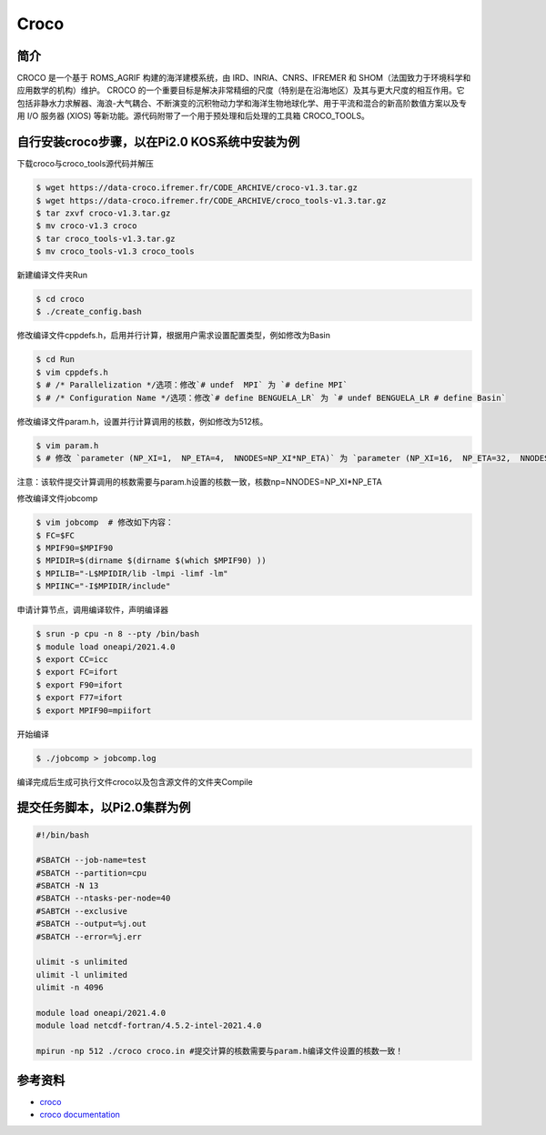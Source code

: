 .. _croco:

Croco 
================

简介
-------
CROCO 是一个基于 ROMS_AGRIF 构建的海洋建模系统，由 IRD、INRIA、CNRS、IFREMER 和 SHOM（法国致力于环境科学和应用数学的机构）维护。 CROCO 的一个重要目标是解决非常精细的尺度（特别是在沿海地区）及其与更大尺度的相互作用。它包括非静水力求解器、海浪-大气耦合、不断演变的沉积物动力学和海洋生物地球化学、用于平流和混合的新高阶数值方案以及专用 I/O 服务器 (XIOS) 等新功能。源代码附带了一个用于预处理和后处理的工具箱 CROCO_TOOLS。 

自行安装croco步骤，以在Pi2.0 KOS系统中安装为例
------------------------------------------------

下载croco与croco_tools源代码并解压

.. code:: console
    
    $ wget https://data-croco.ifremer.fr/CODE_ARCHIVE/croco-v1.3.tar.gz
    $ wget https://data-croco.ifremer.fr/CODE_ARCHIVE/croco_tools-v1.3.tar.gz
    $ tar zxvf croco-v1.3.tar.gz
    $ mv croco-v1.3 croco
    $ tar croco_tools-v1.3.tar.gz
    $ mv croco_tools-v1.3 croco_tools


新建编译文件夹Run

.. code:: console

    $ cd croco
    $ ./create_config.bash

修改编译文件cppdefs.h，启用并行计算，根据用户需求设置配置类型，例如修改为Basin

.. code:: console

    $ cd Run
    $ vim cppdefs.h 
    $ # /* Parallelization */选项：修改`# undef  MPI` 为 `# define MPI`
    $ # /* Configuration Name */选项：修改`# define BENGUELA_LR` 为 `# undef BENGUELA_LR # define Basin`


修改编译文件param.h，设置并行计算调用的核数，例如修改为512核。

.. code:: console

    $ vim param.h 
    $ # 修改 `parameter (NP_XI=1,  NP_ETA=4,  NNODES=NP_XI*NP_ETA)` 为 `parameter (NP_XI=16,  NP_ETA=32,  NNODES=NP_XI*NP_ETA)`

注意：该软件提交计算调用的核数需要与param.h设置的核数一致，核数np=NNODES=NP_XI*NP_ETA

修改编译文件jobcomp

.. code:: console

    $ vim jobcomp  # 修改如下内容：
    $ FC=$FC
    $ MPIF90=$MPIF90
    $ MPIDIR=$(dirname $(dirname $(which $MPIF90) ))
    $ MPILIB="-L$MPIDIR/lib -lmpi -limf -lm"
    $ MPIINC="-I$MPIDIR/include"

申请计算节点，调用编译软件，声明编译器

.. code:: console

    $ srun -p cpu -n 8 --pty /bin/bash
    $ module load oneapi/2021.4.0
    $ export CC=icc
    $ export FC=ifort
    $ export F90=ifort
    $ export F77=ifort
    $ export MPIF90=mpiifort

开始编译

.. code:: console

    $ ./jobcomp > jobcomp.log

编译完成后生成可执行文件croco以及包含源文件的文件夹Compile

提交任务脚本，以Pi2.0集群为例
--------------------------------

.. code:: console

    #!/bin/bash

    #SBATCH --job-name=test       
    #SBATCH --partition=cpu       
    #SBATCH -N 13                
    #SBATCH --ntasks-per-node=40 
    #SABTCH --exclusive
    #SBATCH --output=%j.out
    #SBATCH --error=%j.err

    ulimit -s unlimited
    ulimit -l unlimited
    ulimit -n 4096

    module load oneapi/2021.4.0
    module load netcdf-fortran/4.5.2-intel-2021.4.0

    mpirun -np 512 ./croco croco.in #提交计算的核数需要与param.h编译文件设置的核数一致！

参考资料
-----------

-  `croco <https://www.croco-ocean.org>`__
-  `croco documentation <https://croco-ocean.gitlabpages.inria.fr/croco_doc/index.html>`__